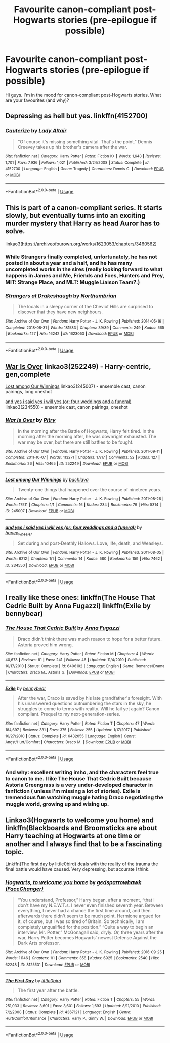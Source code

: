 #+TITLE: Favourite canon-compliant post-Hogwarts stories (pre-epilogue if possible)

* Favourite canon-compliant post-Hogwarts stories (pre-epilogue if possible)
:PROPERTIES:
:Author: kiwi102610
:Score: 5
:DateUnix: 1581737746.0
:DateShort: 2020-Feb-15
:FlairText: Request
:END:
Hi guys. I'm in the mood for canon-compliant post-Hogwarts stories. What are your favourites (and why)?


** Depressing as hell but yes. linkffn(4152700)
:PROPERTIES:
:Author: PFKMan23
:Score: 6
:DateUnix: 1581737863.0
:DateShort: 2020-Feb-15
:END:

*** [[https://www.fanfiction.net/s/4152700/1/][*/Cauterize/*]] by [[https://www.fanfiction.net/u/24216/Lady-Altair][/Lady Altair/]]

#+begin_quote
  "Of course it's missing something vital. That's the point." Dennis Creevey takes up his brother's camera after the war.
#+end_quote

^{/Site/:} ^{fanfiction.net} ^{*|*} ^{/Category/:} ^{Harry} ^{Potter} ^{*|*} ^{/Rated/:} ^{Fiction} ^{K+} ^{*|*} ^{/Words/:} ^{1,648} ^{*|*} ^{/Reviews/:} ^{1,701} ^{*|*} ^{/Favs/:} ^{7,936} ^{*|*} ^{/Follows/:} ^{1,021} ^{*|*} ^{/Published/:} ^{3/24/2008} ^{*|*} ^{/Status/:} ^{Complete} ^{*|*} ^{/id/:} ^{4152700} ^{*|*} ^{/Language/:} ^{English} ^{*|*} ^{/Genre/:} ^{Tragedy} ^{*|*} ^{/Characters/:} ^{Dennis} ^{C.} ^{*|*} ^{/Download/:} ^{[[http://www.ff2ebook.com/old/ffn-bot/index.php?id=4152700&source=ff&filetype=epub][EPUB]]} ^{or} ^{[[http://www.ff2ebook.com/old/ffn-bot/index.php?id=4152700&source=ff&filetype=mobi][MOBI]]}

--------------

*FanfictionBot*^{2.0.0-beta} | [[https://github.com/tusing/reddit-ffn-bot/wiki/Usage][Usage]]
:PROPERTIES:
:Author: FanfictionBot
:Score: 1
:DateUnix: 1581737878.0
:DateShort: 2020-Feb-15
:END:


** This is part of a canon-compliant series. It starts slowly, but eventually turns into an exciting murder mystery that Harry as head Auror has to solve.

linkao3([[https://archiveofourown.org/works/1623053/chapters/3460562]])
:PROPERTIES:
:Author: MTheLoud
:Score: 3
:DateUnix: 1581770513.0
:DateShort: 2020-Feb-15
:END:

*** While Strangers finally completed, unfortunately, he has not posted in about a year and a half, and he has many uncompleted works in the sires (really looking forward to what happens in James and Me, Friends and Foes, Hunters and Prey, MIT: Strange Place, and MLT: Muggle Liaison Team?.)
:PROPERTIES:
:Author: UrbanGhost114
:Score: 2
:DateUnix: 1581829206.0
:DateShort: 2020-Feb-16
:END:


*** [[https://archiveofourown.org/works/1623053][*/Strangers at Drakeshaugh/*]] by [[https://www.archiveofourown.org/users/Northumbrian/pseuds/Northumbrian][/Northumbrian/]]

#+begin_quote
  The locals in a sleepy corner of the Cheviot Hills are surprised to discover that they have new neighbours.
#+end_quote

^{/Site/:} ^{Archive} ^{of} ^{Our} ^{Own} ^{*|*} ^{/Fandom/:} ^{Harry} ^{Potter} ^{-} ^{J.} ^{K.} ^{Rowling} ^{*|*} ^{/Published/:} ^{2014-05-16} ^{*|*} ^{/Completed/:} ^{2018-08-31} ^{*|*} ^{/Words/:} ^{181583} ^{*|*} ^{/Chapters/:} ^{39/39} ^{*|*} ^{/Comments/:} ^{249} ^{*|*} ^{/Kudos/:} ^{565} ^{*|*} ^{/Bookmarks/:} ^{127} ^{*|*} ^{/Hits/:} ^{16242} ^{*|*} ^{/ID/:} ^{1623053} ^{*|*} ^{/Download/:} ^{[[https://archiveofourown.org/downloads/1623053/Strangers%20at%20Drakeshaugh.epub?updated_at=1556775591][EPUB]]} ^{or} ^{[[https://archiveofourown.org/downloads/1623053/Strangers%20at%20Drakeshaugh.mobi?updated_at=1556775591][MOBI]]}

--------------

*FanfictionBot*^{2.0.0-beta} | [[https://github.com/tusing/reddit-ffn-bot/wiki/Usage][Usage]]
:PROPERTIES:
:Author: FanfictionBot
:Score: 1
:DateUnix: 1581770525.0
:DateShort: 2020-Feb-15
:END:


** [[https://archiveofourown.org/works/252249][War Is Over]] linkao3(252249) - Harry-centric, gen,complete

[[https://archiveofourown.org/works/245007][Lost among Our Winnings]] linkao3(245007) - ensemble cast, canon pairings, long oneshot

[[https://archiveofourown.org/works/234550][and yes i said yes i will yes (or: four weddings and a funeral)]] linkao3(234550) - ensemble cast, canon pairings, oneshot
:PROPERTIES:
:Author: siderumincaelo
:Score: 2
:DateUnix: 1581740933.0
:DateShort: 2020-Feb-15
:END:

*** [[https://archiveofourown.org/works/252249][*/War Is Over/*]] by [[https://www.archiveofourown.org/users/Pitry/pseuds/Pitry][/Pitry/]]

#+begin_quote
  In the morning after the Battle of Hogwarts, Harry felt tired. In the morning after the morning after, he was downright exhausted. The war may be over, but there are still battles to be fought.
#+end_quote

^{/Site/:} ^{Archive} ^{of} ^{Our} ^{Own} ^{*|*} ^{/Fandom/:} ^{Harry} ^{Potter} ^{-} ^{J.} ^{K.} ^{Rowling} ^{*|*} ^{/Published/:} ^{2011-09-11} ^{*|*} ^{/Completed/:} ^{2011-10-07} ^{*|*} ^{/Words/:} ^{113271} ^{*|*} ^{/Chapters/:} ^{17/17} ^{*|*} ^{/Comments/:} ^{52} ^{*|*} ^{/Kudos/:} ^{127} ^{*|*} ^{/Bookmarks/:} ^{26} ^{*|*} ^{/Hits/:} ^{10465} ^{*|*} ^{/ID/:} ^{252249} ^{*|*} ^{/Download/:} ^{[[https://archiveofourown.org/downloads/252249/War%20Is%20Over.epub?updated_at=1387617034][EPUB]]} ^{or} ^{[[https://archiveofourown.org/downloads/252249/War%20Is%20Over.mobi?updated_at=1387617034][MOBI]]}

--------------

[[https://archiveofourown.org/works/245007][*/Lost among Our Winnings/*]] by [[https://www.archiveofourown.org/users/bachlava/pseuds/bachlava][/bachlava/]]

#+begin_quote
  Twenty-one things that happened over the course of nineteen years.
#+end_quote

^{/Site/:} ^{Archive} ^{of} ^{Our} ^{Own} ^{*|*} ^{/Fandom/:} ^{Harry} ^{Potter} ^{-} ^{J.} ^{K.} ^{Rowling} ^{*|*} ^{/Published/:} ^{2011-08-26} ^{*|*} ^{/Words/:} ^{17511} ^{*|*} ^{/Chapters/:} ^{1/1} ^{*|*} ^{/Comments/:} ^{16} ^{*|*} ^{/Kudos/:} ^{234} ^{*|*} ^{/Bookmarks/:} ^{79} ^{*|*} ^{/Hits/:} ^{5314} ^{*|*} ^{/ID/:} ^{245007} ^{*|*} ^{/Download/:} ^{[[https://archiveofourown.org/downloads/245007/Lost%20among%20Our%20Winnings.epub?updated_at=1387597164][EPUB]]} ^{or} ^{[[https://archiveofourown.org/downloads/245007/Lost%20among%20Our%20Winnings.mobi?updated_at=1387597164][MOBI]]}

--------------

[[https://archiveofourown.org/works/234550][*/and yes i said yes i will yes (or: four weddings and a funeral)/*]] by [[https://www.archiveofourown.org/users/honey_wheeler/pseuds/honey_wheeler][/honey_wheeler/]]

#+begin_quote
  Set during and post-Deathly Hallows. Love, life, death, and Weasleys.
#+end_quote

^{/Site/:} ^{Archive} ^{of} ^{Our} ^{Own} ^{*|*} ^{/Fandom/:} ^{Harry} ^{Potter} ^{-} ^{J.} ^{K.} ^{Rowling} ^{*|*} ^{/Published/:} ^{2011-08-05} ^{*|*} ^{/Words/:} ^{6212} ^{*|*} ^{/Chapters/:} ^{1/1} ^{*|*} ^{/Comments/:} ^{14} ^{*|*} ^{/Kudos/:} ^{580} ^{*|*} ^{/Bookmarks/:} ^{159} ^{*|*} ^{/Hits/:} ^{7462} ^{*|*} ^{/ID/:} ^{234550} ^{*|*} ^{/Download/:} ^{[[https://archiveofourown.org/downloads/234550/and%20yes%20i%20said%20yes%20i.epub?updated_at=1387617013][EPUB]]} ^{or} ^{[[https://archiveofourown.org/downloads/234550/and%20yes%20i%20said%20yes%20i.mobi?updated_at=1387617013][MOBI]]}

--------------

*FanfictionBot*^{2.0.0-beta} | [[https://github.com/tusing/reddit-ffn-bot/wiki/Usage][Usage]]
:PROPERTIES:
:Author: FanfictionBot
:Score: 1
:DateUnix: 1581740973.0
:DateShort: 2020-Feb-15
:END:


** I really like these ones: linkffn(The House That Cedric Built by Anna Fugazzi) linkffn(Exile by bennybear)
:PROPERTIES:
:Author: jacdot
:Score: 2
:DateUnix: 1581818874.0
:DateShort: 2020-Feb-16
:END:

*** [[https://www.fanfiction.net/s/6406102/1/][*/The House That Cedric Built/*]] by [[https://www.fanfiction.net/u/852780/Anna-Fugazzi][/Anna Fugazzi/]]

#+begin_quote
  Draco didn't think there was much reason to hope for a better future. Astoria proved him wrong.
#+end_quote

^{/Site/:} ^{fanfiction.net} ^{*|*} ^{/Category/:} ^{Harry} ^{Potter} ^{*|*} ^{/Rated/:} ^{Fiction} ^{M} ^{*|*} ^{/Chapters/:} ^{4} ^{*|*} ^{/Words/:} ^{40,673} ^{*|*} ^{/Reviews/:} ^{81} ^{*|*} ^{/Favs/:} ^{241} ^{*|*} ^{/Follows/:} ^{46} ^{*|*} ^{/Updated/:} ^{11/4/2010} ^{*|*} ^{/Published/:} ^{10/17/2010} ^{*|*} ^{/Status/:} ^{Complete} ^{*|*} ^{/id/:} ^{6406102} ^{*|*} ^{/Language/:} ^{English} ^{*|*} ^{/Genre/:} ^{Romance/Drama} ^{*|*} ^{/Characters/:} ^{Draco} ^{M.,} ^{Astoria} ^{G.} ^{*|*} ^{/Download/:} ^{[[http://www.ff2ebook.com/old/ffn-bot/index.php?id=6406102&source=ff&filetype=epub][EPUB]]} ^{or} ^{[[http://www.ff2ebook.com/old/ffn-bot/index.php?id=6406102&source=ff&filetype=mobi][MOBI]]}

--------------

[[https://www.fanfiction.net/s/6432055/1/][*/Exile/*]] by [[https://www.fanfiction.net/u/833356/bennybear][/bennybear/]]

#+begin_quote
  After the war, Draco is saved by his late grandfather's foresight. With his unanswered questions outnumbering the stars in the sky, he struggles to come to terms with reality. Will he fail yet again? Canon compliant. Prequel to my next-generation-series.
#+end_quote

^{/Site/:} ^{fanfiction.net} ^{*|*} ^{/Category/:} ^{Harry} ^{Potter} ^{*|*} ^{/Rated/:} ^{Fiction} ^{T} ^{*|*} ^{/Chapters/:} ^{47} ^{*|*} ^{/Words/:} ^{184,697} ^{*|*} ^{/Reviews/:} ^{331} ^{*|*} ^{/Favs/:} ^{375} ^{*|*} ^{/Follows/:} ^{255} ^{*|*} ^{/Updated/:} ^{1/17/2017} ^{*|*} ^{/Published/:} ^{10/27/2010} ^{*|*} ^{/Status/:} ^{Complete} ^{*|*} ^{/id/:} ^{6432055} ^{*|*} ^{/Language/:} ^{English} ^{*|*} ^{/Genre/:} ^{Angst/Hurt/Comfort} ^{*|*} ^{/Characters/:} ^{Draco} ^{M.} ^{*|*} ^{/Download/:} ^{[[http://www.ff2ebook.com/old/ffn-bot/index.php?id=6432055&source=ff&filetype=epub][EPUB]]} ^{or} ^{[[http://www.ff2ebook.com/old/ffn-bot/index.php?id=6432055&source=ff&filetype=mobi][MOBI]]}

--------------

*FanfictionBot*^{2.0.0-beta} | [[https://github.com/tusing/reddit-ffn-bot/wiki/Usage][Usage]]
:PROPERTIES:
:Author: FanfictionBot
:Score: 1
:DateUnix: 1581818924.0
:DateShort: 2020-Feb-16
:END:


*** And why: excellent writing imho, and the characters feel true to canon to me. I like The House That Cedric Built because Astoria Greengrass is a very under-developed character in fanfiction ( unless I'm missing a lot of stories). Exile is tremendous fun watching muggle hating Draco negotiating the muggle world, growing up and wising up.
:PROPERTIES:
:Author: jacdot
:Score: 1
:DateUnix: 1581819474.0
:DateShort: 2020-Feb-16
:END:


** Linkao3(Hogwarts to welcome you home) and linkffn(Blackboards and Broomsticks are about Harry teaching at Hogwarts at one time or another and I always find that to be a fascinating topic.

Linkffn(The first day by little0bird) deals with the reality of the trauma the final battle would have caused. Very depressing, but accurate I think.
:PROPERTIES:
:Author: bgottfried91
:Score: 1
:DateUnix: 1581754896.0
:DateShort: 2020-Feb-15
:END:

*** [[https://archiveofourown.org/works/8125531][*/Hogwarts, to welcome you home/*]] by [[https://www.archiveofourown.org/users/FaceChanger/pseuds/gedsparrowhawk][/gedsparrowhawk (FaceChanger)/]]

#+begin_quote
  “You understand, Professor,” Harry began, after a moment, “that I don't have my N.E.W.T.s. I never even finished seventh year. Between everything, I never had a chance the first time around, and then afterwards there didn't seem to be much point. Hermione argued for it, of course, but I was so tired of Britain. So technically, I am completely unqualified for the position.” “Quite a way to begin an interview, Mr. Potter,” McGonagall said, dryly. Or, three years after the war, Harry Potter becomes Hogwarts' newest Defense Against the Dark Arts professor.
#+end_quote

^{/Site/:} ^{Archive} ^{of} ^{Our} ^{Own} ^{*|*} ^{/Fandom/:} ^{Harry} ^{Potter} ^{-} ^{J.} ^{K.} ^{Rowling} ^{*|*} ^{/Published/:} ^{2016-09-25} ^{*|*} ^{/Words/:} ^{11146} ^{*|*} ^{/Chapters/:} ^{1/1} ^{*|*} ^{/Comments/:} ^{358} ^{*|*} ^{/Kudos/:} ^{6925} ^{*|*} ^{/Bookmarks/:} ^{2540} ^{*|*} ^{/Hits/:} ^{62248} ^{*|*} ^{/ID/:} ^{8125531} ^{*|*} ^{/Download/:} ^{[[https://archiveofourown.org/downloads/8125531/Hogwarts%20to%20welcome%20you.epub?updated_at=1578951073][EPUB]]} ^{or} ^{[[https://archiveofourown.org/downloads/8125531/Hogwarts%20to%20welcome%20you.mobi?updated_at=1578951073][MOBI]]}

--------------

[[https://www.fanfiction.net/s/4367121/1/][*/The First Day/*]] by [[https://www.fanfiction.net/u/1443437/little0bird][/little0bird/]]

#+begin_quote
  The first year after the battle.
#+end_quote

^{/Site/:} ^{fanfiction.net} ^{*|*} ^{/Category/:} ^{Harry} ^{Potter} ^{*|*} ^{/Rated/:} ^{Fiction} ^{T} ^{*|*} ^{/Chapters/:} ^{55} ^{*|*} ^{/Words/:} ^{251,033} ^{*|*} ^{/Reviews/:} ^{3,601} ^{*|*} ^{/Favs/:} ^{3,601} ^{*|*} ^{/Follows/:} ^{1,693} ^{*|*} ^{/Updated/:} ^{8/11/2010} ^{*|*} ^{/Published/:} ^{7/2/2008} ^{*|*} ^{/Status/:} ^{Complete} ^{*|*} ^{/id/:} ^{4367121} ^{*|*} ^{/Language/:} ^{English} ^{*|*} ^{/Genre/:} ^{Hurt/Comfort/Romance} ^{*|*} ^{/Characters/:} ^{Harry} ^{P.,} ^{Ginny} ^{W.} ^{*|*} ^{/Download/:} ^{[[http://www.ff2ebook.com/old/ffn-bot/index.php?id=4367121&source=ff&filetype=epub][EPUB]]} ^{or} ^{[[http://www.ff2ebook.com/old/ffn-bot/index.php?id=4367121&source=ff&filetype=mobi][MOBI]]}

--------------

*FanfictionBot*^{2.0.0-beta} | [[https://github.com/tusing/reddit-ffn-bot/wiki/Usage][Usage]]
:PROPERTIES:
:Author: FanfictionBot
:Score: 1
:DateUnix: 1581754921.0
:DateShort: 2020-Feb-15
:END:
